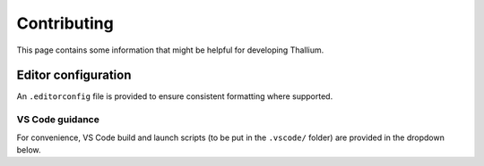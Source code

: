 Contributing
============

This page contains some information that might be helpful for developing Thallium.


Editor configuration
--------------------

An ``.editorconfig`` file is provided to ensure consistent formatting where supported.


VS Code guidance
^^^^^^^^^^^^^^^^

For convenience, VS Code build and launch scripts (to be put in the ``.vscode/`` folder) are provided in the dropdown below.

.. dropdown:: VS Code configuration scripts

    .. tab-set::

        .. tab-item:: tasks.json

            .. code-block:: javascript

                {
                    "version": "2.0.0",
                    "tasks": [
                        {
                            "type": "shell",
                            "label": "__config",

                            "command": "cmake",
                            "args": [
                                ".",
                                "-B",
                                "${workspaceFolder}/build",

                                "-DCMAKE_BUILD_TYPE=Debug",
                                "-DCMAKE_EXPORT_COMPILE_COMMANDS=1",

                                "-DTHALLIUM_BUILD_MODULE_VULKAN=ON",

                                "-DTHALLIUM_BUILD_TESTS=ON",
                                "-DTHALLIUM_BUILD_DOCS=ON",
                            ]
                        },
                        {
                            "type": "shell",
                            "label": "__build",

                            "command": "cmake",
                            "args": [
                                "--build",
                                "${workspaceFolder}/build"
                            ],

                            "problemMatcher": [
                                "$gcc"
                            ],
                        },
                        {
                            "type": "shell",
                            "label": "__clean",

                            "command": "rm",
                            "args": [
                                "-rf",
                                "${workspaceFolder}/build"
                            ],
                        },
                        {
                            "type": "shell",
                            "label": "__clear_out",

                            "command": "clear"
                        },

                        {
                            "type": "shell",
                            "label": "build project",

                            "dependsOrder": "sequence",
                            "dependsOn": [
                                "__clear_out",
                                "__config",
                                "__build"
                            ],

                            "group": {
                                "kind": "build",
                                "isDefault": true
                            },
                        },
                        {
                            "type": "shell",
                            "label": "clean and rebuild project",

                            "dependsOrder": "sequence",
                            "dependsOn": [
                                "__clear_out",
                                "__clean",
                                "build project"
                            ]
                        },
                    ]
                }


        .. tab-item:: launch.json

            .. code-block:: javascript

                {
                    "inputs": [
                        {
                            "id": "testExec",
                            "type": "pickString",
                            "description": "Thallium test executable",
                            "options": [
                                "hellotriangle",
                                "standalone",
                            ],
                            "default": "hellotriangle"
                        }
                    ],
                    "configurations": [
                        {
                            "type": "lldb",
                            "request": "launch",
                            "name": "(lldb) Launch",
                            "program": "${workspaceFolder}/build/tests/${input:testExec}",
                            "args": [],
                            "cwd": "${workspaceFolder}",
                            "preLaunchTask": "build project"
                        },
                        {
                            "name": "(gdb) Launch",
                            "type": "cppdbg",
                            "request": "launch",
                            "program": "${workspaceFolder}/build/tests/${input:testExec}",
                            "args": [],
                            "stopAtEntry": false,
                            "cwd": "${workspaceFolder}",
                            "externalConsole": false,
                            "MIMode": "gdb",
                            "preLaunchTask": "build project"
                        }
                    ],
                    "version": "2.0.0"
                }
